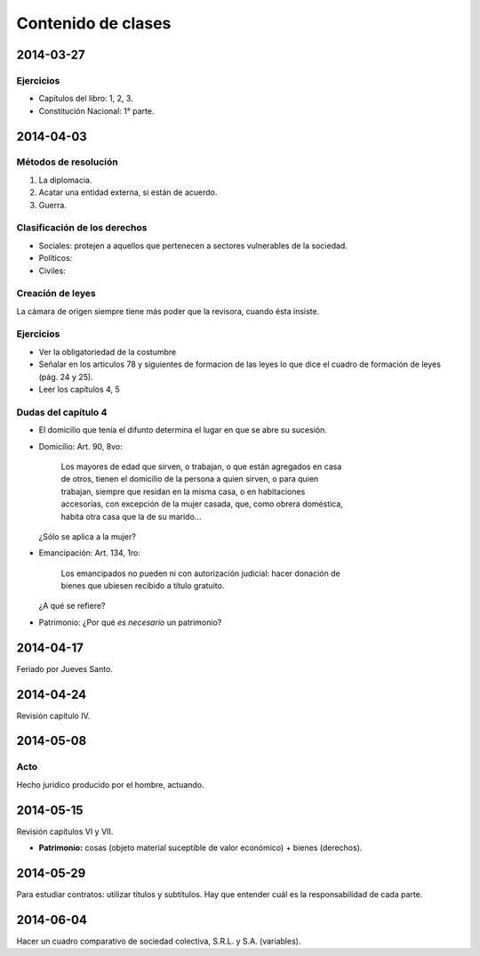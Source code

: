 =====================
 Contenido de clases
=====================

2014-03-27
==========

Ejercicios
----------

* Capítulos del libro: 1, 2, 3.
* Constitución Nacional: 1° parte.

2014-04-03
==========

Métodos de resolución
---------------------

#. La diplomacia.
#. Acatar una entidad externa, si están de acuerdo.
#. Guerra.

Clasificación de los derechos
-----------------------------

* Sociales: protejen a aquellos que pertenecen a sectores vulnerables de la
  sociedad.
* Políticos:
* Civiles: 

Creación de leyes
-----------------

La cámara de origen siempre tiene más poder que la revisora, cuando ésta
insiste.

Ejercicios
----------

* Ver la obligatoriedad de la costumbre
* Señalar en los articulos 78 y siguientes de formacion de las leyes lo que
  dice el cuadro de formación de leyes (pág. 24 y 25).
* Leer los capítulos 4, 5  

Dudas del capítulo 4
--------------------
* El domicilio que tenía el difunto determina el lugar en que se abre su
  sucesión.
* Domicilio: Art. 90, 8vo:

    | Los mayores de edad que sirven, o trabajan, o que están agregados en casa
    | de otros, tienen el domicilio de la persona a quien sirven, o para quien
    | trabajan, siempre que residan en la misma casa, o en habitaciones
    | accesorias, con excepción de la mujer casada, que, como obrera doméstica,
    | habita otra casa que la de su marido...

  ¿Sólo se aplica a la mujer?

* Emancipación: Art. 134, 1ro:

    | Los emancipados no pueden ni con autorización judicial: hacer donación de
    | bienes que ubiesen recibido a título gratuito.
  
  ¿A qué se refiere?

* Patrimonio: ¿Por qué *es necesario* un patrimonio?

2014-04-17
==========

Feriado por Jueves Santo.

2014-04-24
==========

Revisión capítulo IV.

2014-05-08
==========

Acto
----

Hecho jurídico producido por el hombre, actuando.

2014-05-15
==========

Revisión capítulos VI y VII.

* **Patrimonio:** cosas (objeto material suceptible de valor económico) +
  bienes (derechos).

2014-05-29
==========

Para estudiar contratos: utilizar títulos y subtítulos. Hay que entender cuál
es la responsabilidad de cada parte.

2014-06-04
==========

Hacer un cuadro comparativo de sociedad colectiva, S.R.L. y S.A. (variables).
